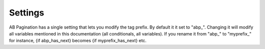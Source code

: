 Settings
========

AB Pagination has a single setting that lets you modify the tag prefix. By default it it set to "abp\_". Changing it will modify all variables mentioned in this documentation (all conditionals, all variables). If you rename it from "abp\_" to "myprefix\_" for instance, {if abp_has_next} becomes {if myprefix_has_next} etc.